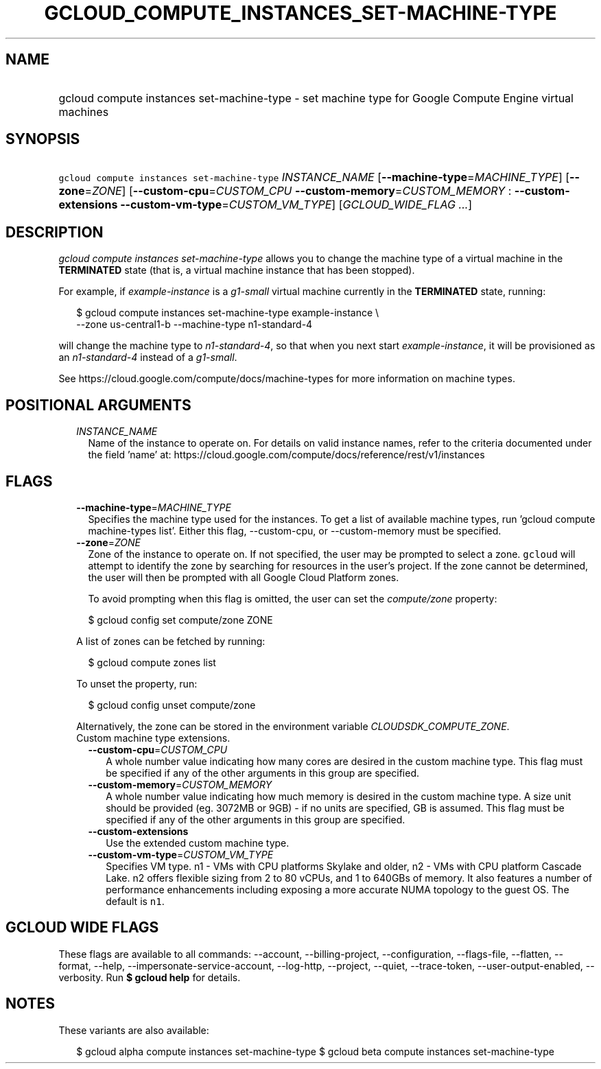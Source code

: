 
.TH "GCLOUD_COMPUTE_INSTANCES_SET\-MACHINE\-TYPE" 1



.SH "NAME"
.HP
gcloud compute instances set\-machine\-type \- set machine type for Google Compute Engine virtual machines



.SH "SYNOPSIS"
.HP
\f5gcloud compute instances set\-machine\-type\fR \fIINSTANCE_NAME\fR [\fB\-\-machine\-type\fR=\fIMACHINE_TYPE\fR] [\fB\-\-zone\fR=\fIZONE\fR] [\fB\-\-custom\-cpu\fR=\fICUSTOM_CPU\fR\ \fB\-\-custom\-memory\fR=\fICUSTOM_MEMORY\fR\ :\ \fB\-\-custom\-extensions\fR\ \fB\-\-custom\-vm\-type\fR=\fICUSTOM_VM_TYPE\fR] [\fIGCLOUD_WIDE_FLAG\ ...\fR]



.SH "DESCRIPTION"

\f5\fIgcloud compute instances set\-machine\-type\fR\fR allows you to change the
machine type of a virtual machine in the \fBTERMINATED\fR state (that is, a
virtual machine instance that has been stopped).

For example, if \f5\fIexample\-instance\fR\fR is a \f5\fIg1\-small\fR\fR virtual
machine currently in the \fBTERMINATED\fR state, running:

.RS 2m
$ gcloud compute instances set\-machine\-type example\-instance \e
    \-\-zone us\-central1\-b \-\-machine\-type n1\-standard\-4
.RE

will change the machine type to \f5\fIn1\-standard\-4\fR\fR, so that when you
next start \f5\fIexample\-instance\fR\fR, it will be provisioned as an
\f5\fIn1\-standard\-4\fR\fR instead of a \f5\fIg1\-small\fR\fR.

See https://cloud.google.com/compute/docs/machine\-types for more information on
machine types.



.SH "POSITIONAL ARGUMENTS"

.RS 2m
.TP 2m
\fIINSTANCE_NAME\fR
Name of the instance to operate on. For details on valid instance names, refer
to the criteria documented under the field 'name' at:
https://cloud.google.com/compute/docs/reference/rest/v1/instances


.RE
.sp

.SH "FLAGS"

.RS 2m
.TP 2m
\fB\-\-machine\-type\fR=\fIMACHINE_TYPE\fR
Specifies the machine type used for the instances. To get a list of available
machine types, run 'gcloud compute machine\-types list'. Either this flag,
\-\-custom\-cpu, or \-\-custom\-memory must be specified.

.TP 2m
\fB\-\-zone\fR=\fIZONE\fR
Zone of the instance to operate on. If not specified, the user may be prompted
to select a zone. \f5gcloud\fR will attempt to identify the zone by searching
for resources in the user's project. If the zone cannot be determined, the user
will then be prompted with all Google Cloud Platform zones.

To avoid prompting when this flag is omitted, the user can set the
\f5\fIcompute/zone\fR\fR property:

.RS 2m
$ gcloud config set compute/zone ZONE
.RE

A list of zones can be fetched by running:

.RS 2m
$ gcloud compute zones list
.RE

To unset the property, run:

.RS 2m
$ gcloud config unset compute/zone
.RE

Alternatively, the zone can be stored in the environment variable
\f5\fICLOUDSDK_COMPUTE_ZONE\fR\fR.

.TP 2m

Custom machine type extensions.

.RS 2m
.TP 2m
\fB\-\-custom\-cpu\fR=\fICUSTOM_CPU\fR
A whole number value indicating how many cores are desired in the custom machine
type. This flag must be specified if any of the other arguments in this group
are specified.

.TP 2m
\fB\-\-custom\-memory\fR=\fICUSTOM_MEMORY\fR
A whole number value indicating how much memory is desired in the custom machine
type. A size unit should be provided (eg. 3072MB or 9GB) \- if no units are
specified, GB is assumed. This flag must be specified if any of the other
arguments in this group are specified.

.TP 2m
\fB\-\-custom\-extensions\fR
Use the extended custom machine type.

.TP 2m
\fB\-\-custom\-vm\-type\fR=\fICUSTOM_VM_TYPE\fR
Specifies VM type. n1 \- VMs with CPU platforms Skylake and older, n2 \- VMs
with CPU platform Cascade Lake. n2 offers flexible sizing from 2 to 80 vCPUs,
and 1 to 640GBs of memory. It also features a number of performance enhancements
including exposing a more accurate NUMA topology to the guest OS. The default is
\f5n1\fR.


.RE
.RE
.sp

.SH "GCLOUD WIDE FLAGS"

These flags are available to all commands: \-\-account, \-\-billing\-project,
\-\-configuration, \-\-flags\-file, \-\-flatten, \-\-format, \-\-help,
\-\-impersonate\-service\-account, \-\-log\-http, \-\-project, \-\-quiet,
\-\-trace\-token, \-\-user\-output\-enabled, \-\-verbosity. Run \fB$ gcloud
help\fR for details.



.SH "NOTES"

These variants are also available:

.RS 2m
$ gcloud alpha compute instances set\-machine\-type
$ gcloud beta compute instances set\-machine\-type
.RE

